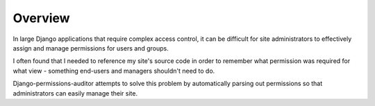 Overview
========

In large Django applications that require complex access control, it can be difficult
for site administrators to effectively assign and manage permissions for users and groups.

I often found that I needed to reference my site's source code in order to remember
what permission was required for what view - something end-users and managers shouldn't
need to do.

Django-permissions-auditor attempts to solve this problem by automatically parsing
out permissions so that administrators can easily manage their site.
